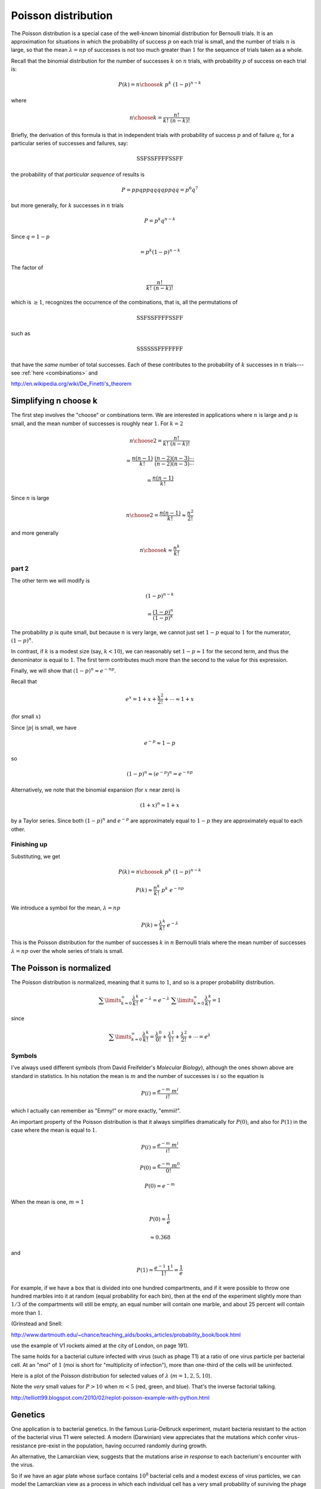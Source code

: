 .. _poisson:

####################
Poisson distribution
####################

The Poisson distribution is a special case of the well-known binomial distribution for Bernoulli trials.  It is an approximation for situations in which the probability of success :math:`p` on each trial is small, and the number of trials :math:`n` is large, so that the mean :math:`\lambda = np` of successes is not too much greater than :math:`1` for the sequence of trials taken as a whole.

Recall that the binomial distribution for the number of successes :math:`k` on :math:`n` trials, with probability :math:`p` of success on each trial is:

.. math::

    P(k) = {n\choose k} \  p^k \  (1-p)^{n-k}

where

.. math::

    {n\choose k} =  \frac{n!}{k!  \ (n-k)!}

Briefly, the derivation of this formula is that in independent trials with probability of success :math:`p` and of failure :math:`q`, for a particular series of successes and failures, say:

.. math::

    \textbf{SSFSSFFFFSSFF}

the probability of that *particular sequence* of results is

.. math::

    P = ppqppqqqqppqq = p^6 q^7

but more generally, for :math:`k` successes in :math:`n` trials

.. math::

    P = p^k q^{n-k}

Since :math:`q = 1-p`

.. math::

    = p^k (1-p)^{n-k}

The factor of

.. math::

    \frac{n!}{ k! \ (n-k)! }

which is :math:`\ge 1`, recognizes the occurrence of the combinations, that is, all the permutations of 

.. math::

    \textbf{SSFSSFFFFSSFF}

such as 

.. math::

    \textbf{SSSSSSFFFFFFF}

that have the *same* number of total successes.  Each of these contributes to the probability of :math:`k` successes in :math:`n` trials---see :ref:`here <combinations>` and 
 
http://en.wikipedia.org/wiki/De_Finetti's_theorem

======================
Simplifying n choose k
======================

The first step involves the "choose" or combinations term. We are interested in applications where :math:`n` is large and :math:`p` is small, and the mean number of successes is roughly near :math:`1`.  For :math:`k=2`

.. math::

    {n\choose 2} =  \frac{n!}{k!  \ (n-k)!}

    = \frac{ n (n-1)}{k!} \ \frac{(n-2) (n-3) \cdots}{(n-2) (n-3) \cdots}

    = \frac{ n (n-1) }{ k! }

Since :math:`n` is large

.. math::

    {n\choose 2} = \frac{ n (n-1) }{ k! } \approx \frac{n^2}{2!}

and more generally

.. math::

    {n\choose k} \approx \frac{n^k}{k!}

++++++
part 2
++++++

The other term we will modify is

.. math::

    (1-p)^{n-k}

    = \frac{(1-p)^n}{(1-p)^{k}}

The probability :math:`p` is quite small, but because :math:`n` is very large, we cannot just set :math:`1-p` equal to :math:`1` for the numerator, :math:`(1-p)^n`.

In contrast, if :math:`k` is a modest size (say, :math:`k < 10`), we can reasonably set :math:`1-p \approx 1` for the second term, and thus the denominator is equal to :math:`1`. The first term contributes much more than the second to the value for this expression.

Finally, we will show that :math:`(1-p)^n \approx e^{-np}`.

Recall that

.. math::

    e^x = 1 + x + \frac{x^2}{2!} + \cdots \approx 1 + x

(for small :math:`x`)

Since :math:`|p|` is small, we have

.. math::

    e^{-p} \approx 1 - p

so

.. math::

    (1-p)^n \approx (e^{-p})^n = e^{-np}

Alternatively, we note that the binomial expansion (for :math:`x` near zero) is

.. math::
 
    (1 + x)^n \approx 1 + x

by a Taylor series.  Since both :math:`(1-p)^n` and :math:`e^{-p}` are approximately equal to :math:`1-p` they are approximately equal to each other.

++++++++++++
Finishing up
++++++++++++

Substituting, we get

.. math::

    P(k) = {n\choose k} \  p^k \  (1-p)^{n-k}

    P(k) \approx \frac{n^k}{k!} \ p^k \ e^{-np}

We introduce a symbol for the mean, :math:`\lambda = np`

.. math::

    P(k) \approx \frac{\lambda^k}{k!} \ e^{-\lambda}

This is the Poisson distribution for the number of successes :math:`k` in :math:`n` Bernoulli trials where the mean number of successes :math:`\lambda = np` over the whole series of trials is small.

=========================
The Poisson is normalized
=========================

The Poisson distribution is normalized, meaning that it sums to :math:`1`, and so is a proper probability distribution.

.. math::

    \sum\limits_{k=0}^{\infty} \frac{\lambda^k}{k!} \ e^{-\lambda} = e^{-\lambda} \ \sum\limits_{k=0}^{\infty} \frac{\lambda^k}{k!} = 1

since

.. math::

    \sum\limits_{k=0}^{\infty} \frac{{\lambda}^k}{k!} = \frac{{\lambda}^0}{0!} + \frac{{\lambda}^1}{1!} + \frac{{\lambda}^2}{2!} + \cdots  = e^{\lambda}


+++++++
Symbols
+++++++

I've always used different symbols (from David Freifelder's *Molecular Biology*), although the ones shown above are standard in statistics.  In his notation the mean is :math:`m` and the number of successes is :math:`i` so the equation is

.. math::

    P(i) = \frac{e^{-m} \ m^i }{ i! }

which I actually can remember as "Emmy!" or more exactly, "emmii!".

An important property of the Poisson distribution is that it always simplifies dramatically for :math:`P(0)`, and also for :math:`P(1)` in the case where the mean is equal to :math:`1`.

.. math::

    P(i) = \frac{e^{-m} \ m^i }{ i! }

    P(0) = \frac{e^{-m} \ m^0 }{ 0! }

    P(0) = e^{-m}

When the mean is one, :math:`m = 1`

.. math::

    P(0) = \frac{1}{e}

    \approx 0.368

and 

.. math::

    P(1) = \frac{e^{-1} \ 1^1 }{ 1! } = \frac{1}{e}

For example, if we have a box that is divided into one hundred compartments, and if it were possible to throw one hundred marbles into it at random (equal probability for each bin), then at the end of the experiment slightly more than :math:`1/3` of the compartments will still be empty, an equal number will contain one marble, and about 25 percent will contain more than :math:`1`.

(Grinstead and Snell:

http://www.dartmouth.edu/~chance/teaching_aids/books_articles/probability_book/book.html

use the example of V1 rockets aimed at the city of London, on page 191).


The same holds for a bacterial culture infected with virus (such as phage T1) at a ratio of one virus particle per bacterial cell.  At an "moi" of :math:`1` (moi is short for "multiplicity of infection"), more than one-third of the cells will be uninfected.

Here is a plot of the Poisson distribution for selected values of :math:`\lambda` (:math:`m = 1,2,5,10`).

.. image:: /figs/poisson.png
   :scale: 50 %

Note the *very* small values for :math:`P > 10` when :math:`m < 5` (red, green, and blue).  That's the inverse factorial talking.

http://telliott99.blogspot.com/2010/02/replot-poisson-example-with-python.html

========
Genetics
========

One application is to bacterial genetics.  In the famous Luria-Delbruck experiment, mutant bacteria resistant to the action of the bacterial virus T1 were selected.  A modern (Darwinian) view appreciates that the mutations which confer virus-resistance pre-exist in the population, having occurred randomly during growth.  

An alternative, the Lamarckian view, suggests that the mutations arise *in response* to each bacterium's encounter with the virus.

So if we have an agar plate whose surface contains :math:`10^8` bacterial cells and a modest excess of virus particles, we can model the Lamarckian view as a process in which each individual cell has a very small probability of surviving the phage infection to which it is subjected, but the large number of cellular interactions with virus constitutes a large number of trials.

We adjust the mean number of successes (phage-resistant colonies per plate) to be near :math:`1`.  Then, the prediction is that the Poisson approximation will apply.  In particular, if :math:`f` is the fraction of plates which have no resistant colonies, then in

.. math::

    P(i=0) = \frac{e^{-m} \ m^i }{ i! }

both :math:`m^i` and :math:`i!` equal :math:`1` and so

.. math::

    P(i=0) = f = e^{-m}

    m = - \ln f

For example, if :math:`f=0.5`, then :math:`m=0.69`.  Now we can calculate :math:`P(i=1)`, :math:`P(i=2)`, and the whole distribution.  Here is the probability distribution for :math:`m=1` and :math:`i=0 \dots 5`:

.. math::

    \begin{matrix}
    0 & 0.368 \\
    1 & 0.368 \\
    2 & 0.184 \\
    3 & 0.061 \\
    4 & 0.015 \\
    5 & 0.003 \\
    \end{matrix}

and here is the cumulative probability distribution:

.. math::

    \begin{matrix}
    0 & 0.368 \\
    1 & 0.736 \\
    2 & 0.92 \\
    3 & 0.981 \\
    4 & 0.996 \\
    5 & 0.999 \\
    \end{matrix}

The probability of observing 6 or more colonies is less than :math:`1/1000`.

Crucially, this is *not* what one observes.  Instead, trials (plates) containing dozens or even hundreds of colonies are obtained at a frequency of about :math:`1` trial in :math:`10`.  These are Luria's "jackpots."

.. image:: /figs/Luria-Delbruck-Fig2.png
   :scale: 50 %

http://www.genetics.org/content/28/6/491.full.pdf+html

http://www.amazon.com/Slot-Machine-Broken-Test-Tube/dp/0060152605

In summary, the results are inconsistent with the Lamarckian view, but are easily explained by a model in which mutations occur randomly with respect to each cell division.  If a mutation happens to occur early in the growth of a culture, that mutant cell will have a large number of descendants, each of which can form a phage-resistant colony.

https://en.wikipedia.org/wiki/Luria–Delbrück_experiment